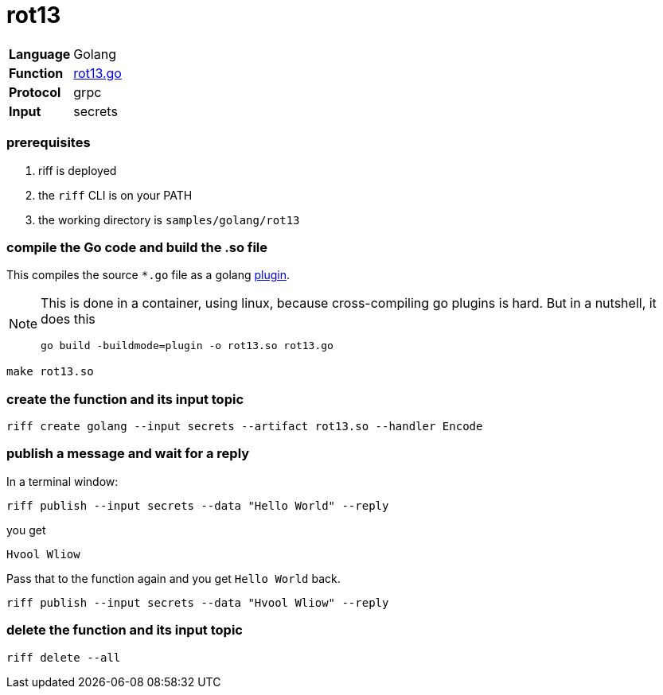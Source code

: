 = rot13

[horizontal]
*Language*:: Golang
*Function*:: link:rot13.go[rot13.go]
*Protocol*:: grpc
*Input*:: secrets

=== prerequisites

1. riff is deployed
2. the `riff` CLI is on your PATH
4. the working directory is `samples/golang/rot13`

=== compile the Go code and build the .so file
This compiles the source `*.go` file as a golang https://golang.org/pkg/plugin/[plugin].

[NOTE]
====
This is done in a container, using linux, because cross-compiling go plugins is hard. But in a nutshell, it does this
[source, bash]
----
go build -buildmode=plugin -o rot13.so rot13.go
----
====

[source, bash]
----
make rot13.so
----

=== create the function and its input topic

[source, bash]
----
riff create golang --input secrets --artifact rot13.so --handler Encode
----

=== publish a message and wait for a reply

In a terminal window:
[source, bash]
----
riff publish --input secrets --data "Hello World" --reply
----

you get
[source, bash]
----
Hvool Wliow
----

Pass that to the function again and you get `Hello World` back.
[source, bash]
----
riff publish --input secrets --data "Hvool Wliow" --reply
----


=== delete the function and its input topic

[source, bash]
----
riff delete --all
----
